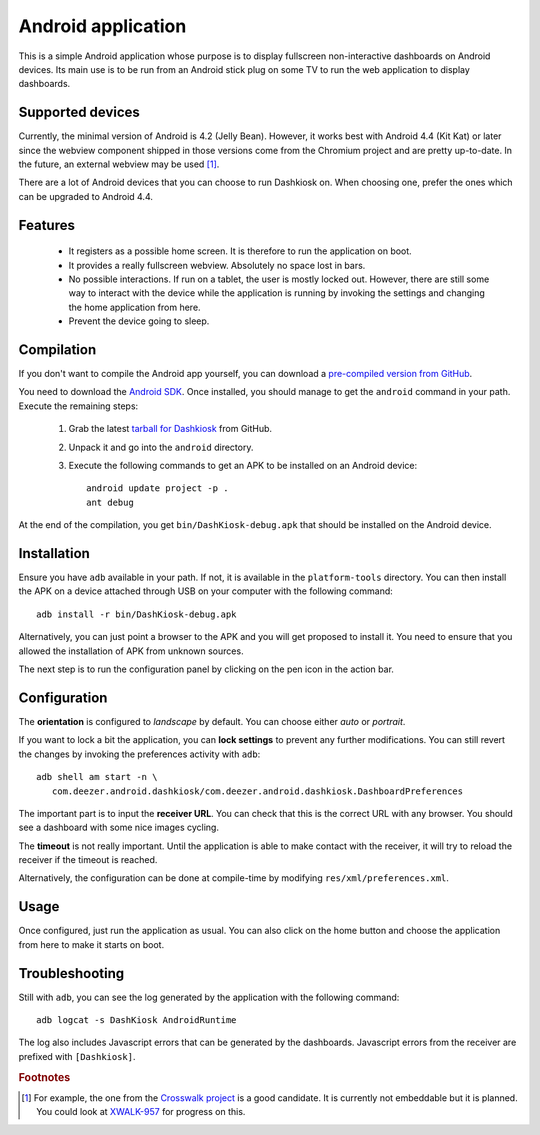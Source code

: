 Android application
===================

This is a simple Android application whose purpose is to display
fullscreen non-interactive dashboards on Android devices. Its main use
is to be run from an Android stick plug on some TV to run the web
application to display dashboards.

Supported devices
-----------------

Currently, the minimal version of Android is 4.2 (Jelly
Bean). However, it works best with Android 4.4 (Kit Kat) or later
since the webview component shipped in those versions come from the
Chromium project and are pretty up-to-date. In the future, an external
webview may be used [#crosswalk]_.

There are a lot of Android devices that you can choose to run
Dashkiosk on. When choosing one, prefer the ones which can be upgraded
to Android 4.4.

Features
--------

 - It registers as a possible home screen. It is therefore to run the
   application on boot.

 - It provides a really fullscreen webview. Absolutely no space lost
   in bars.

 - No possible interactions. If run on a tablet, the user is mostly
   locked out. However, there are still some way to interact with the
   device while the application is running by invoking the settings
   and changing the home application from here.

 - Prevent the device going to sleep.

Compilation
-----------

If you don't want to compile the Android app yourself, you can
download a `pre-compiled version from GitHub`_.

.. _pre-compiled version from GitHub: https://github.com/vincentbernat/dashkiosk/releases/

You need to download the `Android SDK`_. Once installed, you should
manage to get the ``android`` command in your path. Execute the
remaining steps:

  1. Grab the latest `tarball for Dashkiosk`_ from GitHub.

  2. Unpack it and go into the ``android`` directory.

  3. Execute the following commands to get an APK to be installed on
     an Android device::

        android update project -p .
        ant debug

At the end of the compilation, you get ``bin/DashKiosk-debug.apk``
that should be installed on the Android device.

Installation
------------

Ensure you have ``adb`` available in your path. If not, it is
available in the ``platform-tools`` directory. You can then install
the APK on a device attached through USB on your computer with the
following command::

    adb install -r bin/DashKiosk-debug.apk

Alternatively, you can just point a browser to the APK and you will
get proposed to install it. You need to ensure that you allowed the
installation of APK from unknown sources.

The next step is to run the configuration panel by clicking on the pen
icon in the action bar.

Configuration
-------------

The **orientation** is configured to *landscape* by default. You can
choose either *auto* or *portrait*.

If you want to lock a bit the application, you can **lock settings**
to prevent any further modifications. You can still revert the changes
by invoking the preferences activity with ``adb``::

    adb shell am start -n \
       com.deezer.android.dashkiosk/com.deezer.android.dashkiosk.DashboardPreferences

The important part is to input the **receiver URL**. You can check
that this is the correct URL with any browser. You should see a
dashboard with some nice images cycling.

The **timeout** is not really important. Until the application is able
to make contact with the receiver, it will try to reload the receiver
if the timeout is reached.

Alternatively, the configuration can be done at compile-time by
modifying ``res/xml/preferences.xml``.

Usage
-----

Once configured, just run the application as usual. You can also click
on the home button and choose the application from here to make it
starts on boot.

Troubleshooting
---------------

Still with ``adb``, you can see the log generated by the application
with the following command::

    adb logcat -s DashKiosk AndroidRuntime

The log also includes Javascript errors that can be generated by the
dashboards. Javascript errors from the receiver are prefixed with
``[Dashkiosk]``.

.. rubric:: Footnotes

.. [#crosswalk] For example, the one from the `Crosswalk project`_ is
                a good candidate. It is currently not embeddable but
                it is planned. You could look at `XWALK-957`_ for
                progress on this.

.. _Android SDK: http://developer.android.com/sdk/index.htm
.. _tarball for Dashkiosk: https://github.com/vincentbernat/dashkiosk/releases
.. _Crosswalk project: https://crosswalk-project.org/
.. _XWALK-957: https://crosswalk-project.org/jira/browse/XWALK-957
